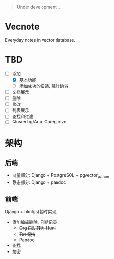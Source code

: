 #+begin_quote
Under development...
#+end_quote

* Vecnote

Everyday notes in vector database.

* TBD

- [-] 添加
  - [X] 基本功能
  - [-] 添加成功的反馈, 延时跳转

- [-] 文档展示
- [-] 删除
- [-] 修改
- [-] 列表展示
- [-] 查找和过滤
- [-] Clustering/Auto Categorize

* 架构

** 后端

- 向量部分: Django + PostgreSQL + pgvector_python
- 静态部分: Django + pandoc
  
** 前端

Django + html/js(暂时实现)

- 添加编辑删除, 日期记录
  - +Org 自动转为 Html+
  - +Txt 保持+
  - Pandoc
- 查找
- 加密
